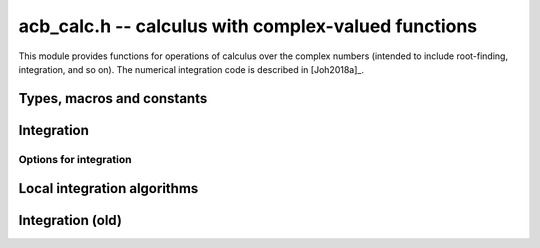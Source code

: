 .. _acb-calc:

**acb_calc.h** -- calculus with complex-valued functions
===============================================================================

This module provides functions for operations of calculus
over the complex numbers (intended to include root-finding,
integration, and so on).
The numerical integration code is described in [Joh2018a]_.

Types, macros and constants
-------------------------------------------------------------------------------

.. type:: acb_calc_func_t

    Typedef for a pointer to a function with signature::

        int func(acb_ptr out, const acb_t inp, void * param, slong order, slong prec)

    implementing a univariate complex function `f(z)`.
    The *param* argument may be used to pass through
    additional parameters to the function.
    The return value is reserved for future use as an
    error code. It can be assumed that *out* and *inp* are not aliased.

    When called with *order* = 0, *func* should write to *out* the value
    of `f(z)` at the point *inp*, evaluated at a precision of *prec* bits.
    In this case, *f* can be an arbitrary complex function, which
    may have branch cuts or even be non-holomorphic.

    When called with *order* = *n* for `n \ge 1`, *func* should write to
    *out* the first *n* coefficients in the Taylor series expansion of `f(z)`
    at the point *inp*, evaluated at a precision of *prec* bits.
    In this case, the implementation of *func* must verify that *f*
    is holomorphic on the complex interval defined by *z*, and set the
    coefficients in *out* to non-finite values otherwise.

    For algorithms that do not rely on derivatives, *func* will always
    get called with *order* = 0 or *order* = 1, in which case the user
    only needs to implement evaluation of the direct function value `f(z)`
    (without derivatives). With *order* = 1, *func* must verify
    holomorphicity (unlike the *order* = 0 case).

    If *f* is built from field operations and meromorphic functions, then
    no special action is necessary when *order* is positive
    since division by zero or evaluation
    of builtin functions at poles automatically produces infinite enclosures.
    However, manual action is needed for bounded functions with branch cuts.
    For example, when evaluating `\sqrt{z}`, the output must be set to
    an non-finite value if `z` overlaps with the branch cut `[-\infty,0]`.
    The easiest way to accomplish this is to use versions of basic
    functions (sqrt, log, pow, etc.) that test holomorphicity of their
    arguments individually.

    Some functions with branch cut detection are available as builtins:
    see :func:`acb_sqrt_analytic`,
    :func:`acb_rsqrt_analytic`, :func:`acb_log_analytic`,
    :func:`acb_pow_analytic`. It is not difficult to write custom functions
    of this type, using the following pattern::

        /* Square root function on C with detection of the branch cut. */
        void sqrt_analytic(acb_t res, const acb_t z, int analytic, slong prec)
        {
            if (analytic &&
                arb_contains_zero(acb_imagref(z)) &&
                arb_contains_nonpositive(acb_realref(z))))
            {
                acb_indeterminate(res);
            }
            else
            {
                acb_sqrt(res, z, prec);
            }
        }

    The built-in methods :func:`acb_real_abs`, :func:`acb_real_sgn`,
    :func:`acb_real_heaviside`, :func:`acb_real_floor`, :func:`acb_real_ceil`,
    :func:`acb_real_max`, :func:`acb_real_min` provide piecewise holomorphic
    functions that are useful for integrating piecewise-defined real functions.

    For example, here we define a piecewise holomorphic extension
    of the function
    `f(z) = \sqrt{\lfloor z \rfloor}` (for simplicity, without implementing
    derivatives)::

        int func(acb_ptr out, const acb_t inp, void * param, slong order, slong prec)
        {
            if (order > 1) flint_abort();  /* derivatives not implemented */

            acb_real_floor(out, inp, order != 0, prec);
            acb_sqrt_analytic(out, out, order != 0, prec);
            return 0;
        }

    (Here, :func:`acb_real_sqrtpos` may be slightly better if it is
    known that *z* will be nonnegative on the path.)

    See the demo program ``examples/integrals.c`` for more examples.

Integration
-------------------------------------------------------------------------------

.. function:: int acb_calc_integrate(acb_t res, acb_calc_func_t func, void * param, const acb_t a, const acb_t b, slong rel_goal, const mag_t abs_tol, const acb_calc_integrate_opt_t options, slong prec)

    Computes a rigorous enclosure of the integral

    .. math::

        I = \int_a^b f(t) dt

    where *f* is specified by (*func*, *param*), following a straight-line
    path between the complex numbers *a* and *b*.
    For finite results, *a*, *b* must be finite and *f* must be bounded
    on the path of integration.
    To compute improper integrals, the user should therefore truncate the path
    of integration manually (or make a regularizing change of variables,
    if possible).
    Returns *ARB_CALC_SUCCESS* if the integration converged to the
    target accuracy on all subintervals, and returns
    *ARB_CALC_NO_CONVERGENCE* otherwise.

    By default, the integrand *func* will only be called with *order* = 0
    or *order* = 1; that is, derivatives are not required.

    - The integrand will be called with *order* = 0 to evaluate *f*
      normally on the integration path (either at a single point
      or on a subinterval). In this case, *f* is treated as a pointwise defined
      function and can have arbitrary discontinuities.

    - The integrand will be called with *order* = 1 to evaluate *f*
      on a domain surrounding a segment of the integration path for the purpose
      of bounding the error of a quadrature formula. In this case, *func* must
      verify that *f* is holomorphic on this domain (and output a non-finite
      value if it is not).

    The integration algorithm combines direct interval enclosures,
    Gauss-Legendre quadrature where *f* is holomorphic,
    and adaptive subdivision. This strategy supports integrands with
    discontinuities while providing exponential convergence for typical
    piecewise holomorphic integrands.

    The following parameters control accuracy:

    - *rel_goal* - relative accuracy goal as a number of bits, i.e.
      target a relative error less than `\varepsilon_{rel} = 2^{-r}`
      where *r* = *rel_goal*
      (note the sign: *rel_goal* should be nonnegative).

    - *abs_tol* - absolute accuracy goal as a :type:`mag_t` describing
      the error tolerance, i.e.
      target an absolute error less than `\varepsilon_{abs}` = *abs_tol*.

    - *prec* - working precision. This is the working precision used to
      evaluate the integrand and manipulate interval endpoints.
      As currently implemented, the algorithm does not attempt to adjust the
      working precision by itself, and adaptive
      control of the working precision must be handled by the user.

    For typical usage, set *rel_goal* = *prec* and *abs_tol* = `2^{-prec}`.
    It usually only makes sense to have *rel_goal* between 0 and *prec*.

    The algorithm attempts to achieve an error of
    `\max(\varepsilon_{abs}, M \varepsilon_{rel})` on each subinterval,
    where *M* is the magnitude of the integral.
    These parameters are only guidelines; the cumulative error may be larger
    than both the prescribed
    absolute and relative error goals, depending on the number of
    subdivisions, cancellation between segments of the integral, and numerical
    errors in the evaluation of the integrand.

    To compute tiny integrals with high relative accuracy, one should set
    `\varepsilon_{abs} \approx M \varepsilon_{rel}` where *M* is a known
    estimate of the magnitude. Setting `\varepsilon_{abs}` to 0 is also
    allowed, forcing use of a relative instead of an absolute tolerance goal.
    This can be handy for exponentially small or
    large functions of unknown magnitude. It is recommended to avoid
    setting `\varepsilon_{abs}` very small
    if possible since the algorithm might need many extra
    subdivisions to estimate *M* automatically; if the approximate
    magnitude can be estimated by some external means (for example if
    a midpoint-width or endpoint-width estimate is known to be accurate),
    providing an appropriate `\varepsilon_{abs} \approx M \varepsilon_{rel}`
    will be more efficient.

    If the integral has very large magnitude, setting the absolute
    tolerance to a corresponding large value is recommended for best
    performance, but it is not necessary for convergence since the absolute
    tolerance is increased automatically during the execution of the
    algorithm if the partial integrals are found to have larger error.

    Additional options for the integration can be provided via the *options*
    parameter (documented below). To use all defaults, *NULL* can be passed
    for *options*.

Options for integration
...............................................................................

.. type:: acb_calc_integrate_opt_struct

.. type:: acb_calc_integrate_opt_t

    This structure contains several fields, explained below.
    An *acb_calc_integrate_opt_t* is defined as an array of
    *acb_calc_integrate_opt_struct*
    of length 1, permitting it to be passed by reference.
    An *acb_calc_integrate_opt_t* must be initialized before use, which sets
    all fields to 0 or *NULL*. For fields that have not been set to other
    values, the integration algorithm will choose defaults automatically
    (based on the precision and accuracy goals).
    This structure will most likely be extended in the future to
    accommodate more options.

    .. member:: slong deg_limit

        Maximum quadrature degree for each subinterval.
        If a zero or negative value is provided, the limit is set to a default
        value which currently equals `0.5 \cdot \min(prec, rel\_goal) + 60` for
        Gauss-Legendre quadrature.
        A higher quadrature degree can be beneficial for functions that
        are holomorphic on a large domain around the integration path
        and yet behave irregularly, such as oscillatory entire functions.
        The drawback of increasing the degree is that
        the precomputation time for quadrature nodes increases.

    .. member:: slong eval_limit

        Maximum number of function evaluations.
        If a zero or negative value is provided, the limit is set to a default
        value which currently equals `1000 \cdot prec + prec^2`.
        This is the main parameter used to limit the amount of work before
        aborting due to possible slow convergence or non-convergence.
        A lower limit allows aborting faster. A higher limit may be needed
        for integrands with many discontinuities or many singularities
        close to the integration path.
        This limit is only taken as a rough guideline, and the actual number of
        function evaluations may be slightly higher depending on the
        actual subdivisions.

    .. member:: slong depth_limit

        Maximum search depth for adaptive subdivision. Technically, this is not
        the limit on the local bisection depth but the limit on the number
        of simultaneously queued subintervals.
        If a zero or negative value is provided, the limit is set to the
        default value `2 \cdot \text{prec}`.
        Warning: memory usage may increase in proportion to this limit.

    .. member:: int use_heap

        By default (if set to 0), new subintervals generated by adaptive
        bisection will be appended to the top of a stack.
        If set to 1, a binary heap will be used to maintain a priority queue
        where the subintervals with larger error have higher priority.
        This sometimes gives better results
        in case of convergence failure, but can
        lead to a much larger array of subintervals (requiring a higher
        *depth_limit*) when many global bisections are needed.

    .. member:: int verbose

        If set to 1, some information about the overall integration process
        is printed to standard output. If set to 2, information about each
        subinterval is printed.

.. function:: void acb_calc_integrate_opt_init(acb_calc_integrate_opt_t options)

    Initializes *options* for use, setting all fields to 0 indicating
    default values.

Local integration algorithms
-------------------------------------------------------------------------------

.. function:: int acb_calc_integrate_gl_auto_deg(acb_t res, slong * num_eval, acb_calc_func_t func, void * param, const acb_t a, const acb_t b, const mag_t tol, slong deg_limit, int flags, slong prec)

    Attempts to compute `I = \int_a^b f(t) dt` using a single application
    of Gauss-Legendre quadrature with automatic determination of the
    quadrature degree so that the error is smaller than *tol*.
    Returns *ARB_CALC_SUCCESS* if the integral has been evaluated successfully
    or *ARB_CALC_NO_CONVERGENCE* if the tolerance could not be met.
    The total number of function evaluations is written to *num_eval*.

    For the interval `[-1,1]`, the error of the *n*-point Gauss-Legendre
    rule is bounded by

    .. math::

        \left| I - \sum_{k=0}^{n-1} w_k f(x_k) \right| \le \frac{64 M}{15 (\rho-1) \rho^{2n-1}}

    if `f` is holomorphic with `|f(z)| \le M` inside the ellipse *E*
    with foci `\pm 1` and semiaxes
    `X` and `Y = \sqrt{X^2 - 1}` such that `\rho = X + Y`
    with `\rho > 1` [Tre2008]_.

    For an arbitrary interval, we use `\int_a^b f(t) dt = \int_{-1}^1 g(t) dt`
    where `g(t) = \Delta f(\Delta t + m)`,
    `\Delta = \tfrac{1}{2}(b-a)`, `m = \tfrac{1}{2}(a+b)`.
    With `I = [\pm X] + [\pm Y]i`, this means that we evaluate
    `\Delta f(\Delta I + m)` to get the bound `M`.
    (An improvement would be to reduce the wrapping effect of rotating the
    ellipse when the path is not rectilinear).

    We search for an `X` that makes the error small by trying steps `2^{2^k}`.
    Larger `X` will give smaller `1 / \rho^{2n-1}` but larger `M`. If we try
    successive larger values of `k`, we can abort when `M = \infty`
    since this either means that we have hit a singularity or a branch cut or
    that overestimation in the evaluation of `f` is becoming too severe.

Integration (old)
-------------------------------------------------------------------------------

.. function:: void acb_calc_cauchy_bound(arb_t bound, acb_calc_func_t func, void * param, const acb_t x, const arb_t radius, slong maxdepth, slong prec)

    Sets *bound* to a ball containing the value of the integral

    .. math::

        C(x,r) = \frac{1}{2 \pi r} \oint_{|z-x| = r} |f(z)| dz
               = \int_0^1 |f(x+re^{2\pi i t})| dt

    where *f* is specified by (*func*, *param*) and *r* is given by *radius*.
    The integral is computed using a simple step sum.
    The integration range is subdivided until the order of magnitude of *b*
    can be determined (i.e. its error bound is smaller than its midpoint),
    or until the step length has been cut in half *maxdepth* times.
    This function is currently implemented completely naively, and
    repeatedly subdivides the whole integration range instead of
    performing adaptive subdivisions.

.. function:: int acb_calc_integrate_taylor(acb_t res, acb_calc_func_t func, void * param, const acb_t a, const acb_t b, const arf_t inner_radius, const arf_t outer_radius, slong accuracy_goal, slong prec)

    Computes the integral

    .. math::

        I = \int_a^b f(t) dt

    where *f* is specified by (*func*, *param*), following a straight-line
    path between the complex numbers *a* and *b* which both must be finite.

    The integral is approximated by piecewise centered Taylor polynomials.
    Rigorous truncation error bounds are calculated using the Cauchy integral
    formula. More precisely, if the Taylor series of *f* centered at the point
    *m* is `f(m+x) = \sum_{n=0}^{\infty} a_n x^n`, then

    .. math::

        \int f(m+x) = \left( \sum_{n=0}^{N-1} a_n \frac{x^{n+1}}{n+1} \right)
                  + \left( \sum_{n=N}^{\infty} a_n \frac{x^{n+1}}{n+1} \right).

    For sufficiently small *x*, the second series converges and its
    absolute value is bounded by

    .. math::

        \sum_{n=N}^{\infty} \frac{C(m,R)}{R^n} \frac{|x|^{n+1}}{N+1}
            = \frac{C(m,R) R x}{(R-x)(N+1)} \left( \frac{x}{R} \right)^N.

    It is required that any singularities of *f* are
    isolated from the path of integration by a distance strictly
    greater than the positive value *outer_radius* (which is the integration
    radius used for the Cauchy bound). Taylor series step lengths are
    chosen so as not to
    exceed *inner_radius*, which must be strictly smaller than *outer_radius*
    for convergence. A smaller *inner_radius* gives more rapid convergence
    of each Taylor series but means that more series might have to be used.
    A reasonable choice might be to set *inner_radius* to half the value of
    *outer_radius*, giving roughly one accurate bit per term.

    The truncation point of each Taylor series is chosen so that the absolute
    truncation error is roughly `2^{-p}` where *p* is given by *accuracy_goal*
    (in the future, this might change to a relative accuracy).
    Arithmetic operations and function
    evaluations are performed at a precision of *prec* bits. Note that due
    to accumulation of numerical errors, both values may have to be set
    higher (and the endpoints may have to be computed more accurately)
    to achieve a desired accuracy.

    This function chooses the evaluation points uniformly rather
    than implementing adaptive subdivision.

